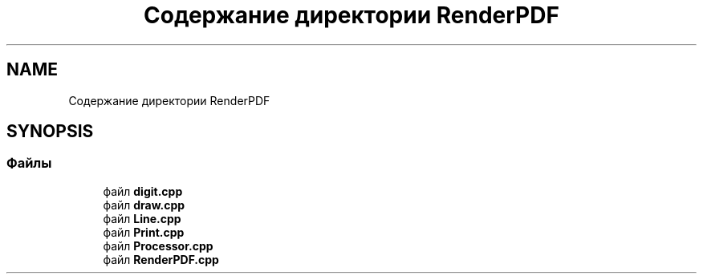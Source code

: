 .TH "Содержание директории RenderPDF" 3Blanks" \" -*- nroff -*-
.ad l
.nh
.SH NAME
Содержание директории RenderPDF
.SH SYNOPSIS
.br
.PP
.SS "Файлы"

.in +1c
.ti -1c
.RI "файл \fBdigit\&.cpp\fP"
.br
.ti -1c
.RI "файл \fBdraw\&.cpp\fP"
.br
.ti -1c
.RI "файл \fBLine\&.cpp\fP"
.br
.ti -1c
.RI "файл \fBPrint\&.cpp\fP"
.br
.ti -1c
.RI "файл \fBProcessor\&.cpp\fP"
.br
.ti -1c
.RI "файл \fBRenderPDF\&.cpp\fP"
.br
.in -1c
